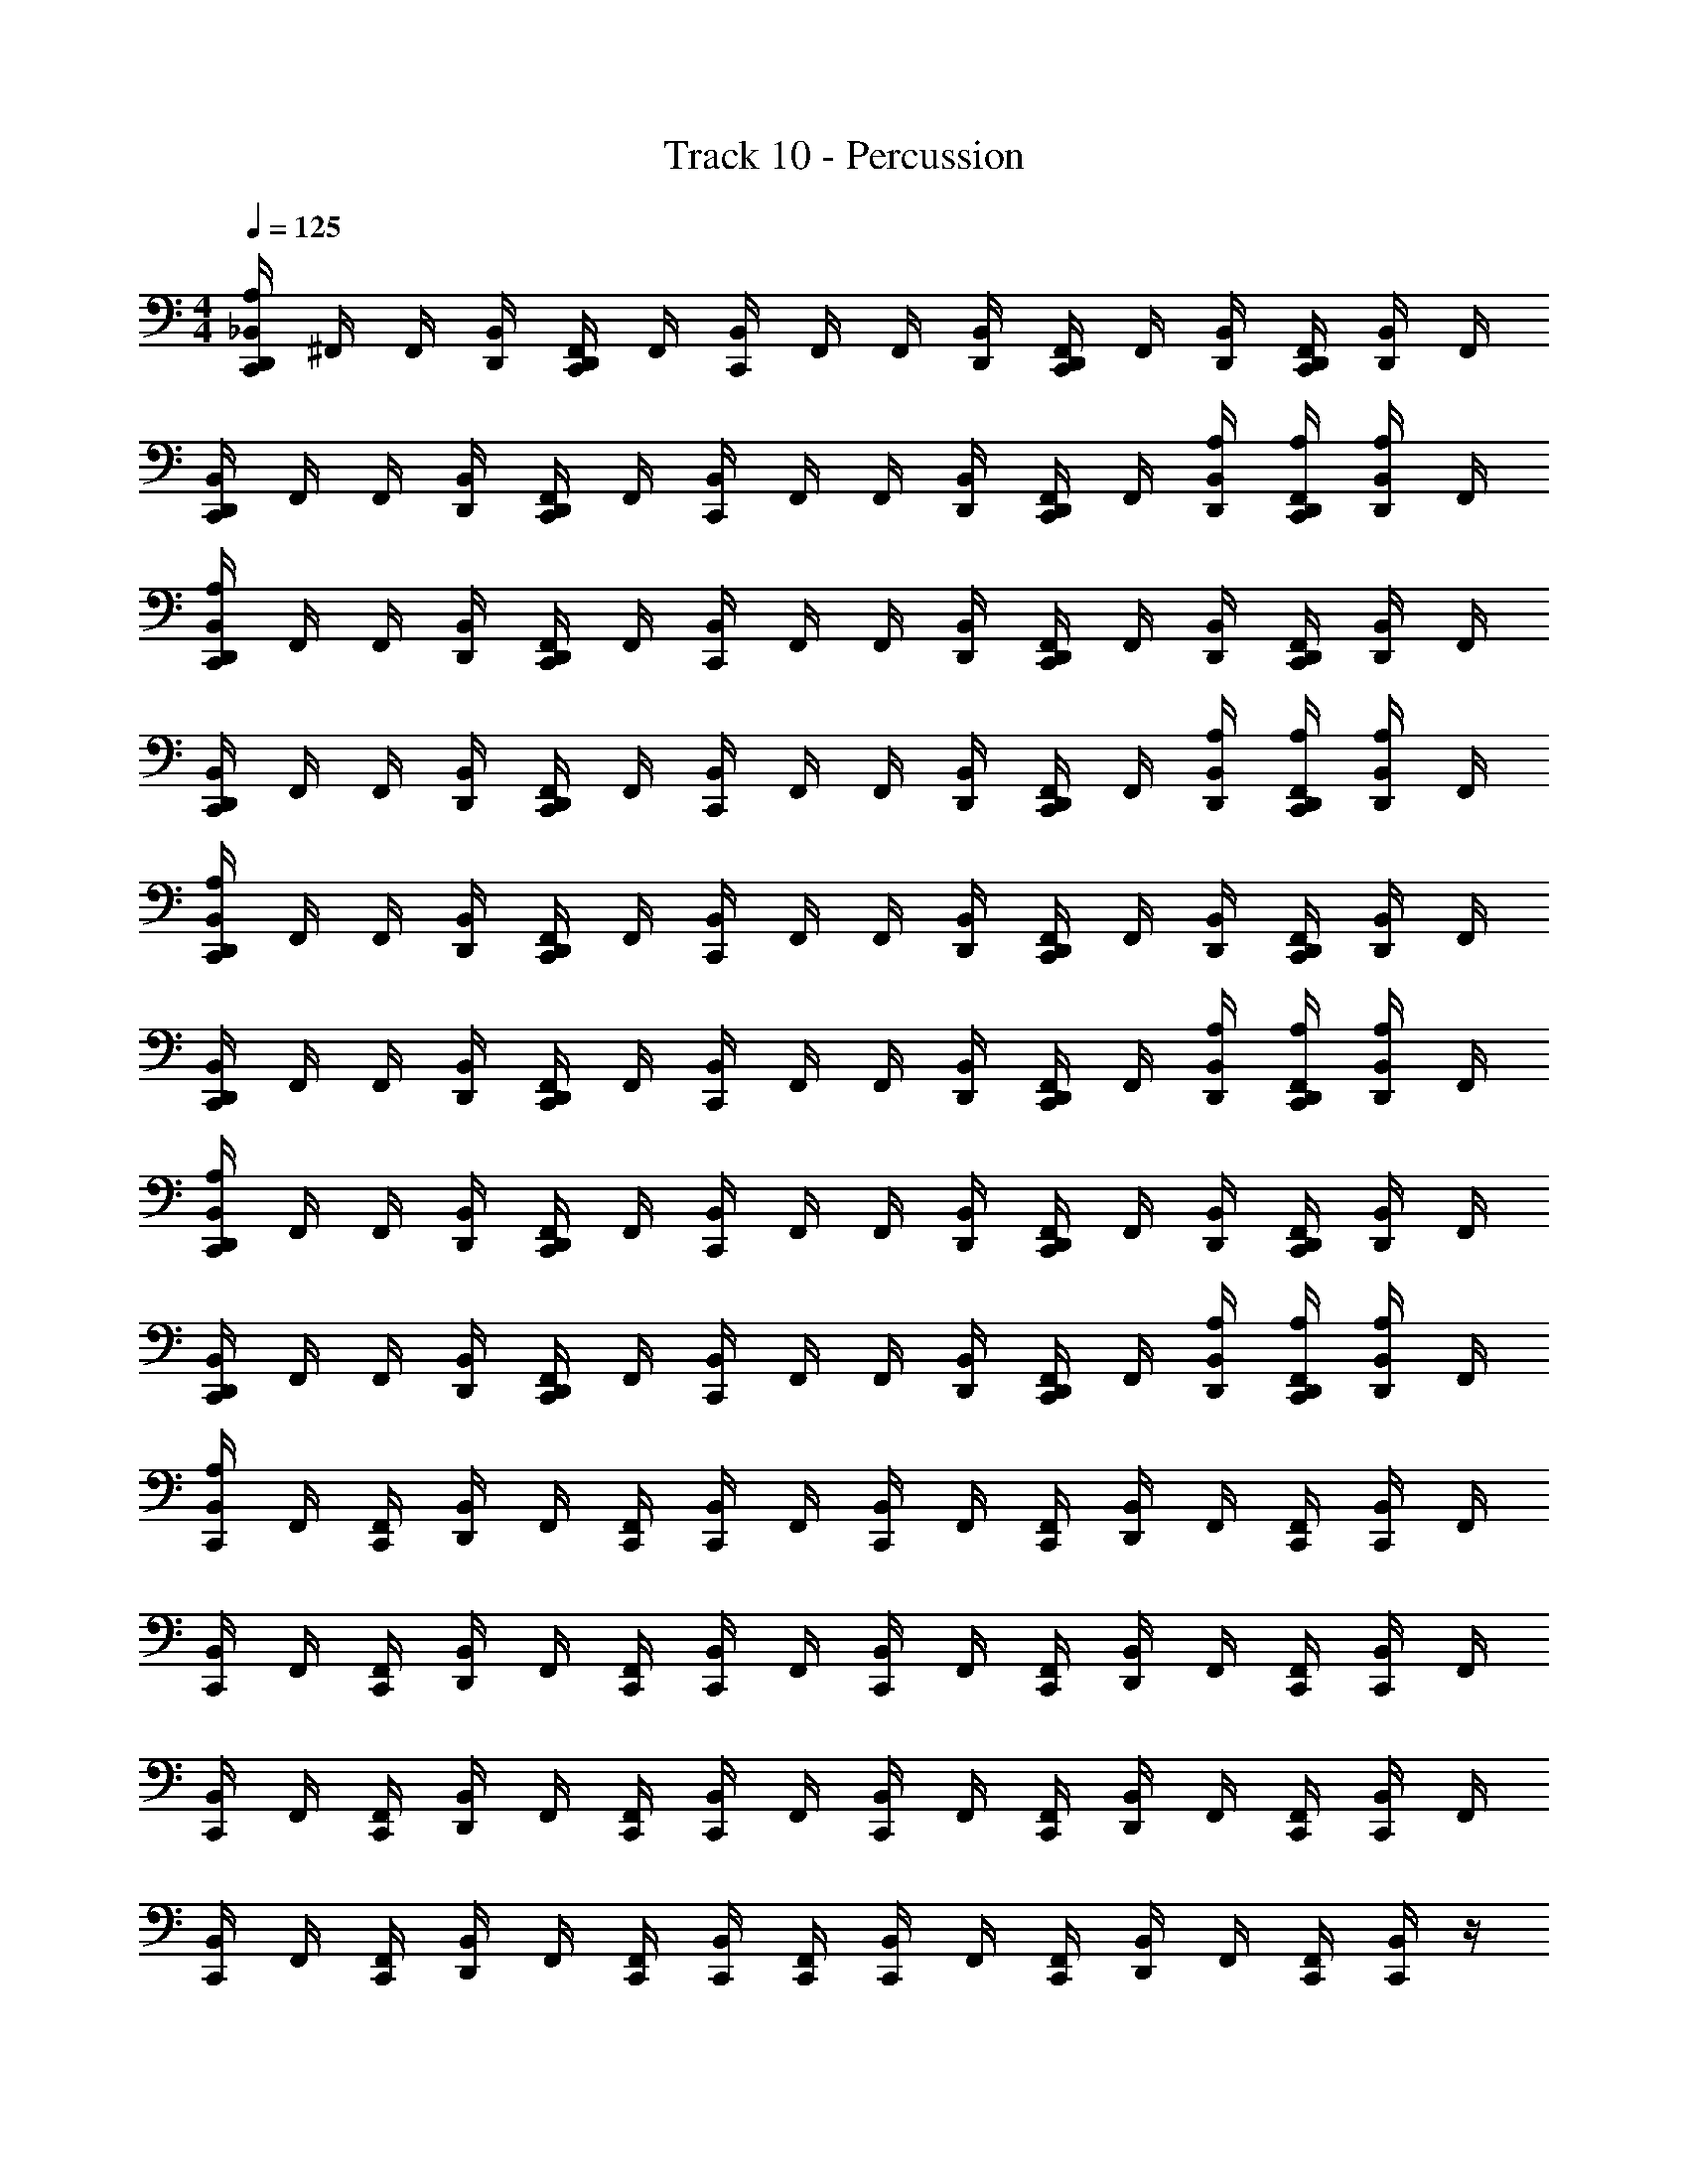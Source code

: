 X: 1
T: Track 10 - Percussion
Z: ABC Generated by Starbound Composer v0.8.6
L: 1/4
M: 4/4
Q: 1/4=125
K: C
[D,,/4A,/4C,,/4_B,,/4] ^F,,/4 F,,/4 [D,,/4B,,/4] [F,,/4D,,/4C,,/4] F,,/4 [C,,/4B,,/4] F,,/4 F,,/4 [B,,/4D,,/4] [C,,/4F,,/4D,,/4] F,,/4 [B,,/4D,,/4] [F,,/4D,,/4C,,/4] [D,,/4B,,/4] F,,/4 
[C,,/4D,,/4B,,/4] F,,/4 F,,/4 [D,,/4B,,/4] [C,,/4D,,/4F,,/4] F,,/4 [C,,/4B,,/4] F,,/4 F,,/4 [D,,/4B,,/4] [F,,/4D,,/4C,,/4] F,,/4 [B,,/4D,,/4A,/4] [D,,/4C,,/4F,,/4A,/4] [B,,/4D,,/4A,/] F,,/4 
[B,,/4C,,/4A,/4D,,/4] F,,/4 F,,/4 [D,,/4B,,/4] [F,,/4D,,/4C,,/4] F,,/4 [C,,/4B,,/4] F,,/4 F,,/4 [B,,/4D,,/4] [C,,/4F,,/4D,,/4] F,,/4 [B,,/4D,,/4] [F,,/4D,,/4C,,/4] [D,,/4B,,/4] F,,/4 
[C,,/4D,,/4B,,/4] F,,/4 F,,/4 [D,,/4B,,/4] [C,,/4D,,/4F,,/4] F,,/4 [C,,/4B,,/4] F,,/4 F,,/4 [D,,/4B,,/4] [F,,/4D,,/4C,,/4] F,,/4 [B,,/4D,,/4A,/4] [D,,/4C,,/4F,,/4A,/4] [B,,/4D,,/4A,/] F,,/4 
[B,,/4C,,/4A,/4D,,/4] F,,/4 F,,/4 [D,,/4B,,/4] [F,,/4D,,/4C,,/4] F,,/4 [C,,/4B,,/4] F,,/4 F,,/4 [B,,/4D,,/4] [C,,/4F,,/4D,,/4] F,,/4 [B,,/4D,,/4] [F,,/4D,,/4C,,/4] [D,,/4B,,/4] F,,/4 
[C,,/4D,,/4B,,/4] F,,/4 F,,/4 [D,,/4B,,/4] [C,,/4D,,/4F,,/4] F,,/4 [C,,/4B,,/4] F,,/4 F,,/4 [D,,/4B,,/4] [F,,/4D,,/4C,,/4] F,,/4 [B,,/4D,,/4A,/4] [D,,/4C,,/4F,,/4A,/4] [B,,/4D,,/4A,/] F,,/4 
[B,,/4C,,/4A,/4D,,/4] F,,/4 F,,/4 [D,,/4B,,/4] [F,,/4D,,/4C,,/4] F,,/4 [C,,/4B,,/4] F,,/4 F,,/4 [B,,/4D,,/4] [C,,/4F,,/4D,,/4] F,,/4 [B,,/4D,,/4] [F,,/4D,,/4C,,/4] [D,,/4B,,/4] F,,/4 
[C,,/4D,,/4B,,/4] F,,/4 F,,/4 [D,,/4B,,/4] [C,,/4D,,/4F,,/4] F,,/4 [C,,/4B,,/4] F,,/4 F,,/4 [D,,/4B,,/4] [F,,/4D,,/4C,,/4] F,,/4 [B,,/4D,,/4A,/4] [D,,/4C,,/4F,,/4A,/4] [B,,/4D,,/4A,/] F,,/4 
[C,,/4A,/4B,,/4] F,,/4 [C,,/4F,,/4] [B,,/4D,,/] F,,/4 [C,,/4F,,/4] [C,,/4B,,/4] F,,/4 [C,,/4B,,/4] F,,/4 [C,,/4F,,/4] [B,,/4D,,/] F,,/4 [F,,/4C,,/4] [C,,/4B,,/4] F,,/4 
[C,,/4B,,/4] F,,/4 [C,,/4F,,/4] [B,,/4D,,/] F,,/4 [F,,/4C,,/4] [C,,/4B,,/4] F,,/4 [C,,/4B,,/4] F,,/4 [C,,/4F,,/4] [B,,/4D,,/] F,,/4 [C,,/4F,,/4] [C,,/4B,,/4] F,,/4 
[B,,/4C,,/4] F,,/4 [C,,/4F,,/4] [B,,/4D,,/] F,,/4 [C,,/4F,,/4] [C,,/4B,,/4] F,,/4 [B,,/4C,,/4] F,,/4 [C,,/4F,,/4] [B,,/4D,,/] F,,/4 [F,,/4C,,/4] [C,,/4B,,/4] F,,/4 
[B,,/4C,,/4] F,,/4 [C,,/4F,,/4] [B,,/4D,,/] F,,/4 [F,,/4C,,/4] [B,,/4C,,/4] [F,,/4C,,/4] [C,,/4B,,/4] F,,/4 [C,,/4F,,/4] [B,,/4D,,/] F,,/4 [C,,/4F,,/4] [C,,/4B,,/] z/4 
[B,,/4C,,/4A,/4D,,/4] F,,/4 F,,/4 [D,,/4B,,/4] [F,,/4D,,/4C,,/4] F,,/4 [C,,/4B,,/4] F,,/4 F,,/4 [B,,/4D,,/4] [C,,/4F,,/4D,,/4] F,,/4 [B,,/4D,,/4] [F,,/4D,,/4C,,/4] [D,,/4B,,/4] F,,/4 
[C,,/4D,,/4B,,/4] F,,/4 F,,/4 [D,,/4B,,/4] [C,,/4D,,/4F,,/4] F,,/4 [C,,/4B,,/4] F,,/4 F,,/4 [D,,/4B,,/4] [F,,/4D,,/4C,,/4] F,,/4 [B,,/4D,,/4A,/4] [D,,/4C,,/4F,,/4A,/4] [B,,/4D,,/4A,/] F,,/4 
[B,,/4C,,/4A,/4D,,/4] F,,/4 F,,/4 [D,,/4B,,/4] [F,,/4D,,/4C,,/4] F,,/4 [C,,/4B,,/4] F,,/4 F,,/4 [B,,/4D,,/4] [C,,/4F,,/4D,,/4] F,,/4 [B,,/4D,,/4] [F,,/4D,,/4C,,/4] [D,,/4B,,/4] F,,/4 
[C,,/4D,,/4B,,/4] F,,/4 F,,/4 [D,,/4B,,/4] [C,,/4D,,/4F,,/4] F,,/4 [C,,/4B,,/4] F,,/4 F,,/4 [D,,/4B,,/4] [F,,/4D,,/4C,,/4] F,,/4 [B,,/4D,,/4A,/4] [D,,/4C,,/4F,,/4A,/4] [B,,/4D,,/4A,/] F,,/4 
[B,,/4C,,/4A,/4D,,/4] F,,/4 F,,/4 [D,,/4B,,/4] [F,,/4D,,/4C,,/4] F,,/4 [C,,/4B,,/4] F,,/4 F,,/4 [B,,/4D,,/4] [C,,/4F,,/4D,,/4] F,,/4 [B,,/4D,,/4] [F,,/4D,,/4C,,/4] [D,,/4B,,/4] F,,/4 
[C,,/4D,,/4B,,/4] F,,/4 F,,/4 [D,,/4B,,/4] [C,,/4D,,/4F,,/4] F,,/4 [C,,/4B,,/4] F,,/4 F,,/4 [D,,/4B,,/4] [F,,/4D,,/4C,,/4] F,,/4 [B,,/4D,,/4A,/4] [D,,/4C,,/4F,,/4A,/4] [B,,/4D,,/4A,/] F,,/4 
[B,,/4C,,/4A,/4D,,/4] F,,/4 F,,/4 [D,,/4B,,/4] [F,,/4D,,/4C,,/4] F,,/4 [C,,/4B,,/4] F,,/4 F,,/4 [B,,/4D,,/4] [C,,/4F,,/4D,,/4] F,,/4 [B,,/4D,,/4] [F,,/4D,,/4C,,/4] [D,,/4B,,/4] F,,/4 
[C,,/4D,,/4B,,/4] F,,/4 F,,/4 [D,,/4B,,/4] [C,,/4D,,/4F,,/4] F,,/4 [C,,/4B,,/4] F,,/4 F,,/4 [D,,/4B,,/4] [F,,/4D,,/4C,,/4] F,,/4 [B,,/4D,,/4A,/4] [D,,/4C,,/4F,,/4A,/4] [B,,/4D,,/4A,/] F,,/4 
[C,,/4A,/4B,,/4] F,,/4 [C,,/4F,,/4] [B,,/4D,,/] F,,/4 [C,,/4F,,/4] [C,,/4B,,/4] F,,/4 [C,,/4B,,/4] F,,/4 [C,,/4F,,/4] [B,,/4D,,/] F,,/4 [F,,/4C,,/4] [C,,/4B,,/4] F,,/4 
[C,,/4B,,/4] F,,/4 [C,,/4F,,/4] [B,,/4D,,/] F,,/4 [F,,/4C,,/4] [C,,/4B,,/4] F,,/4 [C,,/4B,,/4] F,,/4 [C,,/4F,,/4] [B,,/4D,,/] F,,/4 [C,,/4F,,/4] [C,,/4B,,/4] F,,/4 
[B,,/4C,,/4] F,,/4 [C,,/4F,,/4] [B,,/4D,,/] F,,/4 [C,,/4F,,/4] [C,,/4B,,/4] F,,/4 [B,,/4C,,/4] F,,/4 [C,,/4F,,/4] [B,,/4D,,/] F,,/4 [F,,/4C,,/4] [C,,/4B,,/4] F,,/4 
[B,,/4C,,/4] F,,/4 [C,,/4F,,/4] [B,,/4D,,/] F,,/4 [F,,/4C,,/4] [B,,/4C,,/4] [F,,/4C,,/4] [C,,/4B,,/4] F,,/4 [C,,/4F,,/4] [B,,/4D,,/] F,,/4 [C,,/4F,,/4] [C,,/4B,,/] 
